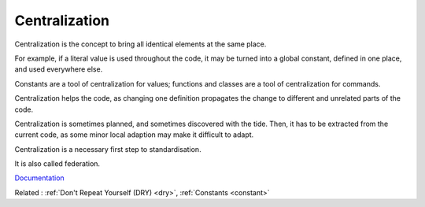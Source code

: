.. _centralization:
.. _federation:
.. meta::
	:description:
		Centralization: Centralization is the concept to bring all identical elements at the same place.
	:twitter:card: summary_large_image
	:twitter:site: @exakat
	:twitter:title: Centralization
	:twitter:description: Centralization: Centralization is the concept to bring all identical elements at the same place
	:twitter:creator: @exakat
	:twitter:image:src: https://php-dictionary.readthedocs.io/en/latest/_static/logo.png
	:og:image: https://php-dictionary.readthedocs.io/en/latest/_static/logo.png
	:og:title: Centralization
	:og:type: article
	:og:description: Centralization is the concept to bring all identical elements at the same place
	:og:url: https://php-dictionary.readthedocs.io/en/latest/dictionary/centralization.ini.html
	:og:locale: en


Centralization
--------------

Centralization is the concept to bring all identical elements at the same place.

For example, if a literal value is used throughout the code, it may be turned into a global constant, defined in one place, and used everywhere else. 

Constants are a tool of centralization for values; functions and classes are a tool of centralization for commands. 

Centralization helps the code, as changing one definition propagates the change to different and unrelated parts of the code. 

Centralization is sometimes planned, and sometimes discovered with the tide. Then, it has to be extracted from the current code, as some minor local adaption may make it difficult to adapt.

Centralization is a necessary first step to standardisation. 

It is also called federation.

`Documentation <https://en.wikipedia.org/wiki/Logic_centralization_pattern>`__

Related : :ref:`Don't Repeat Yourself (DRY) <dry>`, :ref:`Constants <constant>`
